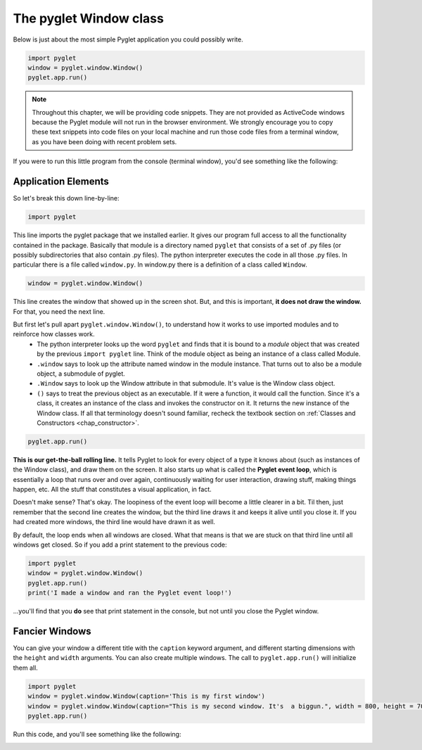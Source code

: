 ..  Copyright (C)  Sam Carton and Paul Resnick.  Permission is granted to copy, distribute
    and/or modify this document under the terms of the GNU Free Documentation
    License, Version 1.3 or any later version published by the Free Software
    Foundation; with Invariant Sections being Forward, Prefaces, and
    Contributor List, no Front-Cover Texts, and no Back-Cover Texts.  A copy of
    the license is included in the section entitled "GNU Free Documentation
    License".

The pyglet Window class
-----------------------

Below is just about the most simple Pyglet application you could possibly write.

.. code:: python

    import pyglet
    window = pyglet.window.Window()
    pyglet.app.run()

.. note::

    Throughout this chapter, we will be providing code snippets. They are not provided as ActiveCode windows because the Pyglet module will not run in the browser environment. We strongly encourage you to copy these text snippets into code files on your local machine and run those code files from a terminal window, as you have been doing with recent problem sets.

If you were to run this little program from the console (terminal window), you'd see something like the following:

.. image:: Images/basic_pyglet.png

Application Elements
~~~~~~~~~~~~~~~~~~~~

So let's break this down line-by-line:

.. code:: python

    import pyglet


This line imports the pyglet package that we installed earlier. It gives our program full access to all the functionality contained in the package. Basically that module is a directory named ``pyglet`` that consists of a set of .py files (or possibly subdirectories that also contain .py files). The python interpreter executes the code in all those .py files. In particular there is a file called ``window.py``. In window.py there is a definition of a class called ``Window``.

.. code:: python

    window = pyglet.window.Window()

This line creates the window that showed up in the screen shot. But, and this is important, **it does not draw the window.** For that, you need the next line.

But first let's pull apart ``pyglet.window.Window()``, to understand how it works to use imported modules and to reinforce how classes work.
    * The python interpreter looks up the word ``pyglet`` and finds that it is bound to a *module* object that was created by the previous ``import pyglet`` line. Think of the module object as being an instance of a class called Module.
    * ``.window`` says to look up the attribute named window in the module instance. That turns out to also be a module object, a submodule of pyglet.
    * ``.Window`` says to look up the Window attribute in that submodule. It's value is the Window class object.
    * ``()`` says to treat the previous object as an executable. If it were a function, it would call the function. Since it's a class, it creates an instance of the class and invokes the constructor on it. It returns the new instance of the Window class. If all that terminology doesn't sound familiar, recheck the textbook section on :ref:`Classes and Constructors <chap_constructor>`.

.. code:: python

    pyglet.app.run()

**This is our get-the-ball rolling line.** It tells Pyglet to look for every object of a type it knows about (such as instances of the Window class), and draw them on the screen. It also starts up what is called the **Pyglet event loop**, which is essentially a loop that runs over and over again, continuously waiting for user interaction, drawing stuff, making things happen, etc. All the stuff that constitutes a visual application, in fact.

Doesn't make sense? That's okay. The loopiness of the event loop will become a little clearer in a bit. Til then, just remember that the second line creates the window, but the third line draws it and keeps it alive until you close it. If you had created more windows, the third line would have drawn it as well.

By default, the loop ends when all windows are closed. What that means is that we are stuck on that third line until all windows get closed. So if you add a print statement to the previous code:

.. code:: python

    import pyglet
    window = pyglet.window.Window()
    pyglet.app.run()
    print('I made a window and ran the Pyglet event loop!')

...you'll find that you **do** see that print statement in the console, but not until you close the Pyglet window.

Fancier Windows
~~~~~~~~~~~~~~~

You can give your window a different title with the ``caption`` keyword argument, and different starting dimensions with the ``height`` and ``width`` arguments. You can also create multiple windows. The call to ``pyglet.app.run()`` will initialize them all.

.. code:: python

    import pyglet
    window = pyglet.window.Window(caption='This is my first window')
    window = pyglet.window.Window(caption="This is my second window. It's  a biggun.", width = 800, height = 700)
    pyglet.app.run()

Run this code, and you'll see something like the following:

.. image:: Images/basic_pyglet_2.png
